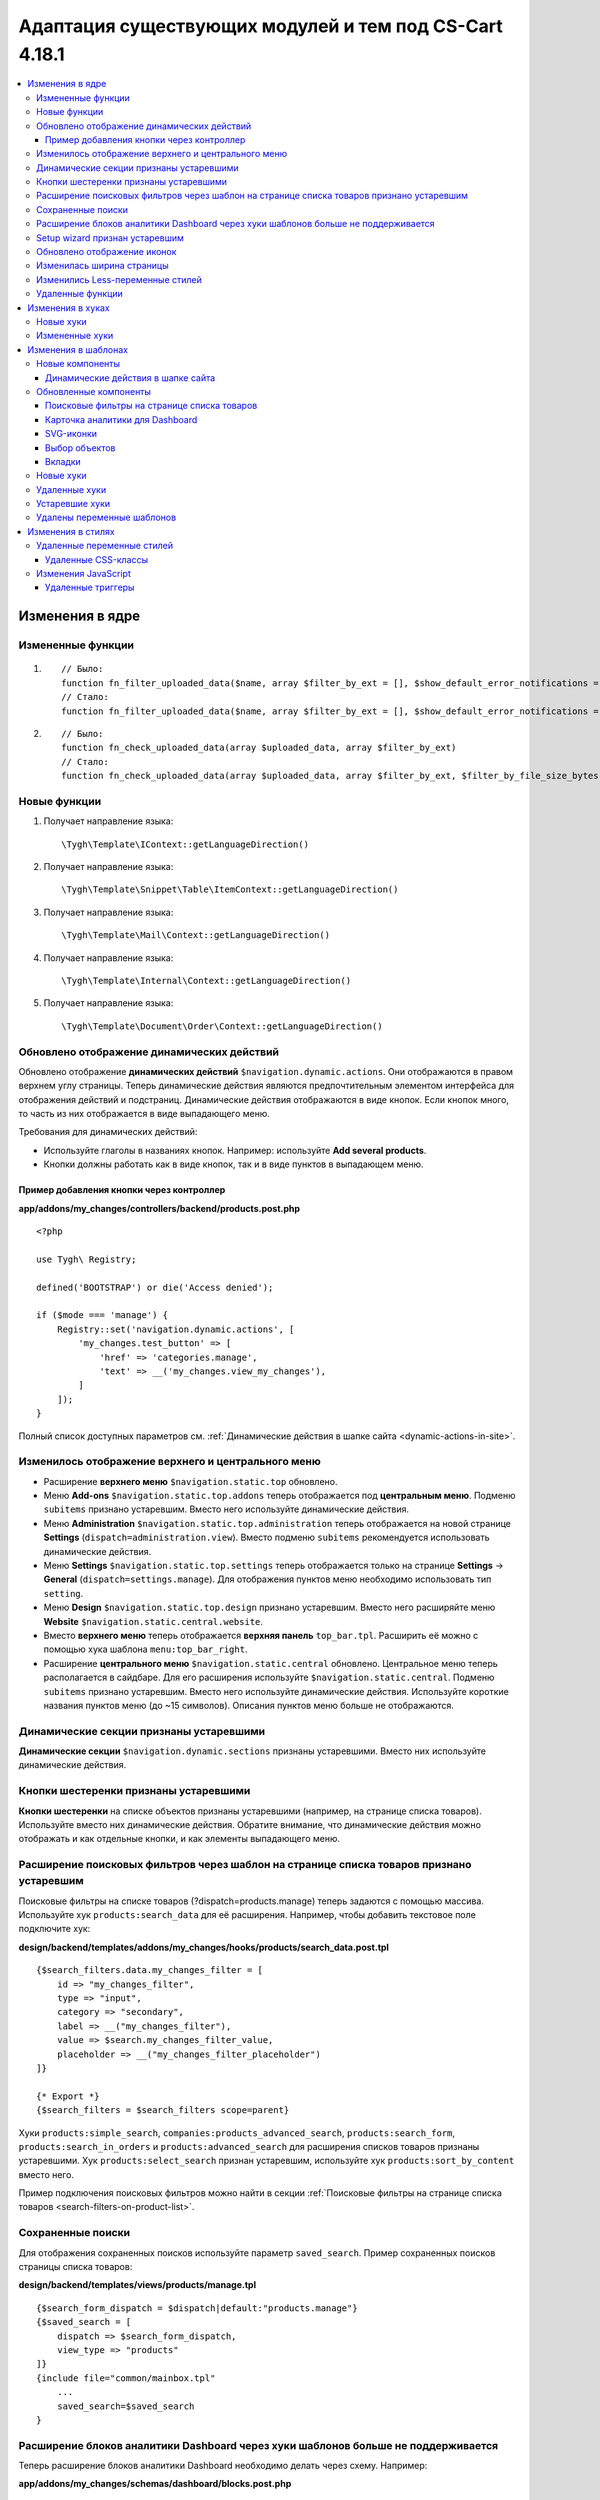 *******************************************************
Адаптация существующих модулей и тем под CS-Cart 4.18.1
*******************************************************

.. contents::
    :local:
    :backlinks: none

================
Изменения в ядре
================

------------------
Измененные функции
------------------

#. ::

       // Было:
       function fn_filter_uploaded_data($name, array $filter_by_ext = [], $show_default_error_notifications = true, $sanitaze_filename = true)
       // Стало:
       function fn_filter_uploaded_data($name, array $filter_by_ext = [], $show_default_error_notifications = true, $sanitaze_filename = true, $filter_by_file_size_bytes = false)


#. ::

       // Было:
       function fn_check_uploaded_data(array $uploaded_data, array $filter_by_ext)
       // Стало:
       function fn_check_uploaded_data(array $uploaded_data, array $filter_by_ext, $filter_by_file_size_bytes = false)


-------------
Новые функции
-------------

#. Получает направление языка::

        \Tygh\Template\IContext::getLanguageDirection()

#. Получает направление языка::

        \Tygh\Template\Snippet\Table\ItemContext::getLanguageDirection()

#. Получает направление языка::

        \Tygh\Template\Mail\Context::getLanguageDirection()
        
#. Получает направление языка::

        \Tygh\Template\Internal\Context::getLanguageDirection()
        
#. Получает направление языка::

        \Tygh\Template\Document\Order\Context::getLanguageDirection()


.. _Dynamic-actions-display-updated:

-------------------------------------------
Обновлено отображение динамических действий
-------------------------------------------

Обновлено отображение **динамических действий** ``$navigation.dynamic.actions``. Они отображаются в правом верхнем углу страницы. Теперь динамические действия являются предпочтительным элементом интерфейса для отображения действий и подстраниц. Динамические действия отображаются в виде кнопок. Если кнопок много, то часть из них отображается в виде выпадающего меню.

Требования для динамических действий:

- Используйте глаголы в названиях кнопок. Например: используйте **Add several products**.
- Кнопки должны работать как в виде кнопок, так и в виде пунктов в выпадающем меню.

Пример добавления кнопки через контроллер
-----------------------------------------

**app/addons/my_changes/controllers/backend/products.post.php**
::

    <?php

    use Tygh\ Registry;

    defined('BOOTSTRAP') or die('Access denied');

    if ($mode === 'manage') {
        Registry::set('navigation.dynamic.actions', [
            'my_changes.test_button' => [
                'href' => 'categories.manage',
                'text' => __('my_changes.view_my_changes'),
            ]
        ]);
    }

Полный список доступных параметров см. :ref:`Динамические действия в шапке сайта <dynamic-actions-in-site>`.

---------------------------------------------------
Изменилось отображение верхнего и центрального меню
---------------------------------------------------

- Расширение **верхнего меню** ``$navigation.static.top`` обновлено.

- Меню **Add-ons** ``$navigation.static.top.addons`` теперь отображается под **центральным меню**. Подменю ``subitems`` признано устаревшим. Вместо него используйте динамические действия.

- Меню **Administration** ``$navigation.static.top.administration`` теперь отображается на новой странице **Settings** (``dispatch=administration.view``). Вместо подменю ``subitems`` рекомендуется использовать динамические действия.

- Меню **Settings** ``$navigation.static.top.settings`` теперь отображается только на странице **Settings** → **General** (``dispatch=settings.manage``). Для отображения пунктов меню необходимо использовать тип ``setting``.

- Меню **Design** ``$navigation.static.top.design`` признано устаревшим. Вместо него расширяйте меню **Website** ``$navigation.static.central.website``.

- Вместо **верхнего меню** теперь отображается **верхняя панель** ``top_bar.tpl``. Расширить её можно с помощью хука шаблона ``menu:top_bar_right``.

- Расширение **центрального меню** ``$navigation.static.central`` обновлено. Центральное меню теперь располагается в сайдбаре. Для его расширения используйте ``$navigation.static.central``. Подменю ``subitems`` признано устаревшим. Вместо него используйте динамические действия. Используйте короткие названия пунктов меню (до ~15 символов). Описания пунктов меню больше не отображаются.

----------------------------------------
Динамические секции признаны устаревшими
----------------------------------------

**Динамические секции** ``$navigation.dynamic.sections`` признаны устаревшими. Вместо них используйте динамические действия.

--------------------------------------
Кнопки шестеренки признаны устаревшими
--------------------------------------

**Кнопки шестеренки** на списке объектов признаны устаревшими (например, на странице списка товаров). Используйте вместо них динамические действия. Обратите внимание, что динамические действия можно отображать и как отдельные кнопки, и как элементы выпадающего меню.

-----------------------------------------------------------------------------------------
Расширение поисковых фильтров через шаблон на странице списка товаров признано устаревшим
-----------------------------------------------------------------------------------------

Поисковые фильтры на списке товаров (?dispatch=products.manage) теперь задаются с помощью массива. Используйте хук ``products:search_data`` для её расширения. Например, чтобы добавить текстовое поле подключите хук:

**design/backend/templates/addons/my_changes/hooks/products/search_data.post.tpl**
::

    {$search_filters.data.my_changes_filter = [
        id => "my_changes_filter",
        type => "input",
        category => "secondary",
        label => __("my_changes_filter"),
        value => $search.my_changes_filter_value,
        placeholder => __("my_changes_filter_placeholder")
    ]}

    {* Export *}
    {$search_filters = $search_filters scope=parent}


Хуки ``products:simple_search``, ``companies:products_advanced_search``, ``products:search_form``, ``products:search_in_orders`` и ``products:advanced_search`` для расширения списков товаров признаны устаревшими. Хук ``products:select_search`` признан устаревшим, используйте хук ``products:sort_by_content`` вместо него.

Пример подключения поисковых фильтров можно найти в секции :ref:`Поисковые фильтры на странице списка товаров <search-filters-on-product-list>`.

------------------
Сохраненные поиски
------------------

Для отображения сохраненных поисков используйте параметр ``saved_search``. Пример сохраненных поисков страницы списка товаров:

**design/backend/templates/views/products/manage.tpl**
::

    {$search_form_dispatch = $dispatch|default:"products.manage"}
    {$saved_search = [
        dispatch => $search_form_dispatch,
        view_type => "products"
    ]}
    {include file="common/mainbox.tpl"
        ...
        saved_search=$saved_search
    }

    
.. _extending-dashboard-analytics-blocks-through-template:

----------------------------------------------------------------------------------
Расширение блоков аналитики Dashboard через хуки шаблонов больше не поддерживается
----------------------------------------------------------------------------------

Теперь расширение блоков аналитики Dashboard необходимо делать через схему. Например:

**app/addons/my_changes/schemas/dashboard/blocks.post.php**
::
    <?php

    use Tygh\Enum\DashboardSections;

    defined('BOOTSTRAP') or die('Access denied');

    $schema[DashboardSections::TERTIARY]['my_changes'] = [
        'id' => 'my_changes',
        'title' => __('my_changes.dashboard.my_changes'),
        'position' => 100,
        'dispatch' => 'products.manage',
        'content_data_function' => 'fn_my_changes_get_dashboard_block_data'
    ];

    return $schema;

**app/addons/my_changes/func.php**
::
    <?php


    if (!defined('BOOTSTRAP')) { die('Access denied'); }


    function fn_my_changes_get_dashboard_block_data()
    {
        $content_data = [
            'id' => 'my_changes',
            'title' => __('my_changes.dashboard.title'),
            'title_button' => [
                'href' => 'products.manage',
                'name' => __('my_changes.dashboard.title_button'),
            ],
            'number' => 1234,
        ];
    
        return $content_data;
    }

    
Полный список доступных параметров см. раздел  :ref:`Карточка аналитики для Dashboard <analytics-card-for-dashboard>`. 

Расширять содержимое существующих блоков можно с помощью `get_dashboard_XXX` хуков. Список всех хуков и их описание см. в разделе **Backend. Hook changes. New hooks**.

-------------------------------
Setup wizard признан устаревшим
-------------------------------

**Setup wizard** признан устаревшим. Вместо него используйте вкладку **Settings** настроек своего модуля. Теперь Less-переменные в CS-Cart соответствуют `Bootstrap 2 <https://getbootstrap.com/2.3.2/>`_.

----------------------------
Обновлено отображение иконок
----------------------------

Подключаться иконки теперь должны через компонент ``common/icon.tpl``. Остальные способы признаны устаревшими и больше работать не будут. Библиотека иконок **Font Awesome** была заменена на фирменные иконки CS-Cart. Теперь вместо **иконочного шрифта** используются векторные **SVG-иконки**. Изменились параметры подключения иконок. Подключение иконок через параметр ``class`` (например, ``class="icon-warning-sign"``) признано устаревшим. Необходимо использовать параметр ``source`` (например, ``source="warning_sign"``) со значением в snake_case и без префикса ``icon-``. Пример подключения иконки см. :ref:`SVG-иконки <SVG-icons>`.

--------------------------
Изменилась ширина страницы
--------------------------

**Верхнее** и **центральное меню** теперь отображается слева. Следственно, уменьшилась доступная ширина для отображения контента страницы. Проверьте отображения свои страниц на маленьких экранах.

**Убрано ограничение по ширине** отображения страницы. Теперь сайт отображается во всю доступную ширину окна. Проверьте корректность отображения элементов интерфейса на больших экранах.

---------------------------------
Изменились Less-переменные стилей
---------------------------------

Были изменены и удалены некоторые **Less-переменные** стилей (цвета, размеры, и т. п). Теперь Less-переменные CS-Cart соответствуют Less-переменным **Bootstrap 2** ``css/lib/twitterbootstrap/variables.less``.

Вместо хардкода значений в стилях, используйте Less-переменные и CSS custom properties из ``css/config.less`` для стилей в своих модулях. Для получения других значений, используйте Less-функции. Например, функции ``spin(desaturate(lighten(@textColor, 30%), 25%), -15%)`` делают **Text muted color**. Подробнее о `lessphp <https://leafo.net/lessphp/docs/>`_ и `Less <https://lesscss.org/>`_. Подробнее об удаленных Less-переменных см. :ref:`Удаленные переменные стилей <Deleted style variables>`.

-----------------
Удаленные функции
-----------------

#. ``fn_master_products_generate_navigation_sections``

=================
Изменения в хуках
=================

----------
Новые хуки
----------

#. Выполняется после получения данных блока панели управления, позволяет их редактировать::

    fn_set_hook('get_dashboard_block_data', $content_data, $this);

#. Выполняется после заполнения информации о содержимом блока со статистикой продаж, позволяет ее редактировать::

    fn_set_hook('get_dashboard_sales_block_data', $content_data, $this);

#. Выполняется после заполнения информации о содержимом блока со статистикой продуктов, позволяет ее редактировать::

    fn_set_hook('get_dashboard_products_block_data', $content_data, $this);

#. Выполняется после заполнения информации о содержимом блока со статистикой заказов, позволяет ее редактировать::

    fn_set_hook('get_dashboard_orders_block_data', $content_data, $this);

#. Выполняется после заполнения информации о содержимом блока со статистикой заказов по статусам, позволяет ее редактировать::

    fn_set_hook('get_dashboard_orders_by_statuses_block_data', $content_data, $this);

#. Выполняется после заполнения информации о содержимом блока с балансом поставщика, позволяет ее редактировать::

    fn_set_hook('get_dashboard_vendor_balance_block_data', $content_data, $this); 

#. Выполняется после заполнения информации о содержимом блока со статистикой активности поставщика, позволяет ее редактировать::

    fn_set_hook('get_dashboard_vendor_with_sales_block_data', $content_data, $this); 

#. Выполняется после заполнения информации о содержимом блока со статистикой компаний или поставщиков, позволяет ее редактировать::

    fn_set_hook('get_dashboard_stores_block_data', $content_data, $this); 

#. Выполняется после заполнения информации о содержимом блока со статистикой пользователей, позволяет ее редактировать::

    fn_set_hook('get_dashboard_customers_block_data', $content_data, $this); 

#. Выполняется после заполнения информации о содержимом блока с последними записями, позволяет ее редактировать::

    fn_set_hook('get_dashboard_logs_block_data', $content_data, $this);

#. Выполняется после обновления данных о наличии товаров на складах::

    fn_set_hook('warehouses_recalculate_destination_products_stocks', $this, $params, $product_condition);

#. Выполняется после удаления данных о количестве товаров::

    fn_set_hook('warehouses_remove_product_stocks_post', $this, $product_id);


#. Выполняется перед обновлением/созданием баннера::

    fn_set_hook('banners_update_banner_pre', $data, $banner_id, $lang_code);


---------------
Измененные хуки
---------------

#. ::

       // Было:
       fn_set_hook('create_order_details', $order_id, $cart, $order_details, $extra);
       // Стало:
       fn_set_hook('create_order_details', $order_id, $cart, $order_details, $extra, $k, $v);

#. ::

       // Было:
       fn_set_hook('add_to_cart', $cart, $product_id, $_id);
       // Стало:
       fn_set_hook('add_to_cart', $cart, $product_id, $_id, $_data);


#. ::

       // Было:
       fn_set_hook('filter_uploaded_data_post', $name, $filter_by_ext, $filtered, $udata_local, $udata_other, $utype);
       // Стало:
       fn_set_hook('filter_uploaded_data_post', $name, $filter_by_ext, $filtered, $udata_local, $udata_other, $utype, $filter_by_file_size_bytes);


#. ::

       // Было:
       fn_set_hook('check_uploaded_data_pre', $uploaded_data, $filter_by_ext, $result, $processed);
       // Стало:
       fn_set_hook('check_uploaded_data_pre', $uploaded_data, $filter_by_ext, $result, $processed, $filter_by_file_size_bytes);



#. ::

       // Было:
       fn_set_hook('check_uploaded_data_post', $uploaded_data, $filter_by_ext, $result, $processed);
       // Стало:
       fn_set_hook('check_uploaded_data_post', $uploaded_data, $filter_by_ext, $result, $processed, $filter_by_file_size_bytes);

====================
Изменения в шаблонах
====================

----------------
Новые компоненты
----------------

.. _dynamic-actions-in-site:

Динамические действия в шапке сайта
-----------------------------------

**design/backend/templates/components/menu/actions_menu.tpl**

Динамические действия отображаются как кнопки. Если кнопок много, то некоторые из них отображаются как выпадающий список. Свойства отностятся к хелперу ``{btn}`` из ``buttons/helpers.tpl``, плюс дополнительный параметр ``wrapper_class``. Тип по умолчанию ``text``. Использование динамических действий описано в разделе :ref:`Обновлено отображение динамических действий <Dynamic-actions-display-updated>`.

Example usage:

**app/addons/my_changes/schemas/menu/actions.post.php**


::

    <?php
    defined('BOOTSTRAP') or die('Access denied');

    /** @var array $schema */
    $schema['my_changes.manage']['my_changes.test_button'] = [
        'href' => 'categories.manage',
        'text' => __('my_changes.actions.view_my_changes'),
        'text_mobile' => __('my_changes.actions.view_my_changes_mobile'),
        'id' => 'my_changes_id',
        'class' => 'my-changes-class',
        'data' => [
            'data-ca-my-changes-param-1' => 'my_value_1',
            'data-ca-my-changes-param-2' => 'my_value_2',
        ],
        'wrapper_class' => 'my-changes-wrapper-class',
        'position' => 100
    ];

    return $schema;
    
Доступные параметры:

- ``type``
- ``href``
- ``text`` Если параметр недоступен, то используется языковая переменная ключа массива (до 30 символов).
- ``text_mobile`` Если параметр недоступен, используется ``text`` (до 20 символов).
- ``title``
- ``id``
- ``class``
- ``meta``
- ``dispatch``
- ``form``
- ``method``
- ``target``
- ``target_id``
- ``process``
- ``onclick``
- ``icon``
- ``data``
- ``wrapper_class``


----------------------
Обновленные компоненты
----------------------

.. _search-filters-on-product-list:

Поисковые фильтры на странице списка товаров
--------------------------------------------

Шаблон: ``views/products/components/search_filters/get_product_search_filters.tpl``


**Использование**


**design/backend/templates/addons/my_changes/hooks/products/search_data.post.tpl**


::

    {$search_filters.data.my_changes_filter = [
        id => "my_changes_filter",
        type => "input",
        category => "secondary",
        label => __("my_changes_filter"),
        value => $search.my_changes_filter_value,
        placeholder => __("my_changes_filter_placeholder"),
        is_enabled => true,
        is_hidden => false,
        content => "HTML content",
        data => [
            name_from => "my_changes_filter_from",
            value_from => $search.my_changes_filter_from,
            label_from => __("my_changes_filter_from"),
            name_to => "my_changes_filter_to",
            value_to => $search.my_changes_filter_to,
            label_to => __("my_changes_filter_to")
        ],
        nested_data => [
            my_changes_filter_param => [
                key => "my_changes_filter_param",
                label => __("my_changes_filter_param"),
                value => true,
                is_checked => ($search.my_changes_filter_param === "YesNo::YES"|enum)
            ]
        ]
    ]}

    {* Export *}
    {$search_filters = $search_filters scope=parent}

.. list-table::
    :header-rows: 1
    :stub-columns: 1
    :widths: 10 10 30

    *   -   Параметр
        -   Тип
        -   Описание и значение
    *   -   id
        -   String
        -   ID поискового фильтра.
    *   -   type
        -   Enum
        -   | *Опционально*. Тип поискового фильтра.
            |
            | ``input`` (default)            
            | ``range``
            | ``radio``
            | ``checkbox``
            | ``dropdown``
            | ``popup``
    *   -   category
        -   Enum
        -   | *Опционально*. Отображать поисковый фильтр в меню **Add filter** или всегда.
            |
            | ``secondary`` (default)
            | ``primary``
    *   -   priority
        -   Number
        -   *Optional*. Необходим только для контекстного поиска. Задать приоритет для контекстного поиска.
    *   -   label
        -   String
        -   Метка фильтра поиска.
    *   -   value
        -   String
        -   *Опционально*. Значение фильтра поиска.
    *   -   placeholder
        -   String
        -   *Опционально*. Плейсхолдер поискового фильтра.
    *   -   is_enabled
        -   Boolean
        -   Логическое значение, определяющее, следует ли отображать фильтр поиска или нет.
    *   -   is_hidden
        -   Boolean
        -   *Опционально*. Логическое значение, определяющее, должен ли отображаться фильтр поиска или нет. В этом случае будет выполнен рендеринг.
    *   -   content
        -   String
        -   *Опционально*. HTML контент для типов  ``dropdown`` и ``popup``, или ``hidden``.
    *   -   data
        -   String
        -   *Опционально*. Нужен для типа ``range``. Используйте ``name_from``, ``value_from``, ``label_from``, ``name_to``, ``value_to``, или ``label_to`` для name attribute, value, и label для полей "From" и "To".
    *   -   nested_data
        -   String
        -   *Опционально*. Нужен для типов ``checkbox`` и ``radio``. Используйте ``key``, ``label``, ``value``, и ``is_checked`` для ID, label, value и checked attribute.

**Примеры расширений**

- input: ``addons/tags/hooks/products/search_data.post.tpl``
- range ``addons/bestsellers/hooks/products/search_data.post.tpl``
- dropdown: ``addons/ebay/hooks/products/search_data.post.tpl``
- popup ``addons/product_variations/hooks/products/search_data.post.tpl``

Пример массива поисковых фильтров товаров:``views/products/components/search_filters/get_product_search_filters.tpl``.


**Контекстный поиск**

На странице списка объектов в дополнению к поисковым фильтрам можно отобразить контекстный поиск рядом с saved search. 

**Использование**


**addons/my_changes/hooks/products/search_data.post.tpl**

.. code-block:: smarty

    {$search_filters.my_changes_query = [
        id => "my_changes_query",
        type => "input",
        category => "primary",
        label => __("search_my_changes"),
        value => $search.my_changes_query,
        priority => 1000
    ]}

    {* Export *}
    {$search_filters = $search_filters scope=parent}

Для контекстного поиска используйте тип ``input``. Поле с наибольшим **priority** будет отображено в контекстном поиске. Все остальные поля будут отображены в поисковом фильтре. Стандартное поле **Search products** имеет приоритет **100**.

.. _analytics-card-for-dashboard:

Карточка аналитики для Dashboard
--------------------------------

Шаблон: **views/index/components/analytics_section/analytics_card/analytics_card.tpl**

**Использование**

Использование карточки аналитики для Dashboard описано в см. :ref:`Расширение блоков аналитики Dashboard через хуки шаблонов больше не поддерживается <extending-dashboard-analytics-blocks-through-template>`. Пример использования:

**app/addons/my_changes/schemas/dashboard/blocks.post.php**

.. code-block:: php

    <?php

    use Tygh\Enum\DashboardSections;

    defined('BOOTSTRAP') or die('Access denied');

    $schema[DashboardSections::TERTIARY]['my_changes'] = [
        'id' => 'my_changes',
        'title' => __('my_changes.dashboard.my_changes'),
        'position' => 100,
        'dispatch' => 'products.manage',
        'content_data_function' => 'fn_my_changes_get_dashboard_block_data'
    ];

    return $schema;

**app/addons/my_changes/func.php**


.. code-block:: php

    <?php

    if (!defined('BOOTSTRAP')) { die('Access denied'); }

    function fn_my_changes_get_dashboard_block_data()
    {
        $content_data = [
            'id' => 'my_changes',
            'preheader' => __('my_changes.dashboard.preheader'),
            'is_selected_date' => false,
            'title' => __('my_changes.dashboard.title'),
            'title_button' => [
                'href' => 'products.manage',
                'name' => __('my_changes.dashboard.title_button'),
            ],
            'number' => 1234,
            'number_dynamics' => 15,
            'use_price_for_number' => false,
            'content' => [
                '<strong>Hello</strong>',
                '<em>world!</em>',
            ],
            'content_tpl' => [
                'addons/my_changes/views/my_changes/components/my_changes_component.tpl'
            ],
            'buttons' => [
                'button_1' => [
                    'name' => __('my_changes.dashboard.button_1'),
                    'href' => 'products.manage',
                    'class' => 'my-changes-button-1',
                ],
            ],
            'graph' => [
                'content' => [
                    [
                        'date' => '2024, (0-0), 30',
                        'prev' => 150,
                        'cur' => 200
                    ],
                    [
                        'date' => '2024, (0-0), 31',
                        'prev' => 160,
                        'cur' => 300,
                    ],
                ]
            ],
            'bar_chart' => [
                'id' => 'bar_chart',
                'title' => __('my_changes.dashboard.bar_chart'),
                'content' => [
                    [
                        'id' => 'bar_1',
                        'name' => __('products'),
                        'href' => 'products.manage',
                        'type' => 'primary',
                        'value' => 10,
                        'is_price' => false,
                        'total' => 100,
                        'ratio' => 10,
                    ],
                    [
                        'id' => 'bar_1',
                        'name' => __('categories'),
                        'href' => 'categories.manage',
                        'value' => 70,
                        'is_price' => false,
                        'total' => 100,
                        'ratio' => 70,
                    ],
                ]
            ],
            'resource_list' => [
                'title' => __('my_changes.dashboard.resource_list'),
                'content' => [
                    [
                        'id' => 'resource_list',
                        'href' => 'products.manage',
                        'name' => __("my_changes.dashboard.resource_list_name"),
                        'label_text' => __("my_changes.dashboard.resource_list_label_text"),
                        'label_class' => 'my-changes-resource-list',
                        'value_href' => 'products.manage',
                        'value' => '100',
                        'use_price_for_value' => false,
                        'description' => __("my_changes.dashboard.resource_list_description"),
                        'description_href' => 'products.manage',
                        'small_text' => __("my_changes.dashboard.resource_list_small_text"),
                        // 'image' => [],
                    ]
                ]
            ],
            'resource_list_tabs' => [
                'id' => 'resource_list_tabs',
                'content' => [
                    'resource_list_tabs_1' => [
                        'id' => 'resource_list_tabs_1',
                        'title' => __('resource_list_tabs_1'),
                        'content' => [
                            // Same thing as $content_data['resource_list']['content']
                        ]
                    ],
                ]
            ],
            'scripts' => [
                'js/addons/my_changes/func.js'
            ],
        ];

        return $content_data;
    }
    <?


**design/backend/templates/addons/my_changes/views/my_changes/components/my_changes_component.tpl**


.. code-block:: php

    <h3>My changes test</h3>


**js/addons/my_changes/func.js**




.. _SVG-icons:

SVG-иконки
----------

Шаблон: ``common/icon.tpl``

**Пример использования**


::


    {include_ext file="common/icon.tpl"
        source="warning_sign"
        tone="warning"
        color="#f00"
        accessibility_label="No user"
        show_icon=$is_show_user_require_warning_icon
        class="user-require-warning"
        id="user_warning_icon"
        render="inline"
        data=[
            "data-ca-param-1" => "value_1",
            "data-ca-param-2" => "value_2"
        ]
    }

где:


.. list-table::
    :header-rows: 1
    :stub-columns: 1
    :widths: 10 10 30

    *   -   Параметр
        -   Тип
        -   Описание и значения
    *   -   source
        -   String
        -   Содержимое SVG (название иконки (``warning_sign``), путь (**addons/my_changes/icons/my_icon.svg**) или ``<svg>...</svg>`` источник) для отображения в иконке (иконка должна уместиться в 20 × 20 pixel viewBox). Используйте snake_case без префикса ``icon-``. Доступные иконки можно найти в директории **design/backend/template/icons/**. Можно подключить свои иконки, указав к ним путь.
    *   -   tone
        -   Enum
        -   | *Опционально*. Устанавливает цвет для заливки.
            | ``base``           
            | ``muted``
            | ``error``
            | ``interactive``
            | ``info``
            | ``success``
            | ``primary``
            | ``text_warning``
            | ``text_error``
            | ``text_info``
            | ``text_success``
    *   -   accessibility_label
        -   String
        -   *Опционально*. Текст описания для программы для чтения с экрана.
    *   -   color
        -   String
        -   *Опционально*. Аттрибут ``fill`` тэга ``<svg>`` для настройки своего цвета иконки.
    *   -   show_icon
        -   Boolean
        -   *Опционально*. Логическое значение, определяющее, следует ли отображать иконку.
    *   -   class
        -   String
        -   *Опционально*. CSS-класс иконки.
    *   -   id
        -   String
        -   *Опционально*. Уникальный ID иконки. 
    *   -   data
        -   Array
        -   *Опционально*. Массив HTML-атрибутов иконки.
    *   -   render
        -   Enum
        -   | Рендерить иконку как inline `<svg>` тег или подключать как внешнее `<img src="...">` изображение.
            |
            | ``inline`` (default)
            | ``img_data``


**Устаревшие параметры**

.. list-table::
    :header-rows: 1
    :stub-columns: 1
    :widths: 10 10 30
    
    *   -   Параметр
        -   Тип
        -   Описание и значения
    *   -   title
        -   String
        -   *Устарел. Опционально*. Подсказка для иконки. Теперь подсказки рекомендуется устанавливать уровнем выше. Например, устанавливать подсказки кнопкам содержащие такие иконки. Для доступности используйте ``accessibility_label``.
    *   -   icon_text
        -   String
        -   *Устарел. Опционально*. Текст для иконки. Теперь для доступности используйте ``accessibility_label``.



**Использование кастомных иконок**

Для отображения кастомной иконки стоит передать в параметр ``source`` путь SVG-иконки. Например:

::

  {include_ext file="common/icon.tpl" source="addons/my_changes/icons/my_icon.svg"}


где:

**design/backend/templates/addons/my_changes/icons/my_icon.svg**
::

  <svg viewBox="0 0 20 20" xmlns="http://www.w3.org/2000/svg"><path d="m0 0h20v20h-20z"/></svg>


Иконка должна уместиться в 20 × 20 pixel viewBox.


Выбор объектов
--------------

Шаблон: **common/select_object.tpl**

Значение ``accordion`` параметра ``style`` было удалено. Используйте один из следующих параметров: ``dropdown``, ``graphic`` или ``field``.


Вкладки
-------

Шаблон: **common/tabsbox.tpl**


Появилась возможность отображать tabs navigation в top navigation. Для этого необходимо добавить параметр ``show_tabs_navigation=false`` при подключении шаблона ``common/tabsbox.tpl``. И передать параметр ``tabs_navigation=$tabs_navigation`` при подключении шаблона ``common/mainbox.tpl``. Пример: ``views/products/update.tpl``.


----------
Новые хуки
----------

#. ``index:head``
#. ``menu:top_bar_right``
#. ``banners:status``

--------------
Удаленные хуки
--------------

#. Вместо ``index:analytics_data`` используйте схему ``dashboard/blocks``.

---------------
Устаревшие хуки
---------------

#.  ``products:action_buttons``: используйте вместо него Динамические действия. 
#.  ``products:simple_search`` в списке товаров: вместо него используйте ``products:search_data``.
#.  ``companies:products_advanced_search`` в списке товаров: вместо него используйте ``products:search_data``.
#.  ``products:search_form`` в списке товаров: вместо него используйте ``products:search_data``.
#.  ``products:search_in_orders`` в списке товаров: вместо него используйте ``products:search_data``.
#.  ``products:advanced_search``  в списке товаров: вместо него используйте ``products:search_data``.
#.  ``products:select_search``  в списке товаров: вместо него используйте ``products:sort_by_content``.

---------------------------
Удалены переменные шаблонов
---------------------------

#.  ``enable_sticky_scroll``
#.  ``navigation_accordion``
#.  Модули ``vendor_data_premoderation``: ``vendor_data_premoderation``.
#.  Модули ``vendor_plans``: ``plan_usage`` и ``plan_data``.

==================
Изменения в стилях
==================

.. _Deleted style variables:

---------------------------
Удаленные переменные стилей
---------------------------


#. Вместо ``@wide-width`` используйте ``var(--content-width)``.
#. Вместо ``@mainSidebarWidth`` используйте ``var(--sidebar-width)``.
#. Вместо ``@mainSidebarThinWidth`` используйте ``50px``.
#. Вместо ``@headerOffset``: use ``89px`` instead.
#. Вместо ``@textMutedColor`` используйте ``spin(desaturate(lighten(@textColor, 30%), 25%), -15%)``.
#. Вместо ``@mainSidebarBackgroundColor`` используйте ``#333940``.
#. Вместо ``@topPanelBackground`` используйте ``#f9f9f9``.
#. Вместо ``@topPanelTextColorLight`` используйте ``#daedf7``.
#. Вместо ``@topPanelDropdownBackgroundColor`` используйте ``#4c6b8a``.
#. Вместо ``@topPanelDropdownTextColor`` используйте ``#272b31``.
#. Вместо ``@brandFontColor`` используйте ``#fff``.
#. Вместо ``@brandFontWeight`` используйте ``500``.
#. Вместо ``@topPanelMenuBackgroundStart`` используйте ``@mainColor``.
#. Вместо ``@topPanelMenuBackgroundEnd`` используйте ``@mainColor``.
#. Вместо ``@topPanelMenuBackgroundHoverStart`` используйте ``@mainColor``.
#. Вместо ``@topPanelMenuBackgroundHoverEnd`` используйте ``@mainColor``.
#. Вместо ``@topPanelMenuBackgroundActiveStart`` используйте ``@mainColor``.
#. Вместо ``@topPanelMenuBackgroundActiveEnd`` используйте ``@mainColor``.
#. Вместо ``@topPanelMenuBackgroundDisabled`` используйте ``@gray``.
#. Вместо ``@topPanelMenuCaret`` используйте ``#fff`` instead.
#. Вместо ``@topPanelMenuDividerLeft`` используйте ``transparent``.
#. Вместо ``@topPanelMenuDividerRight`` используйте ``transparent``.
#. Вместо ``@topPanelBoxShadow`` используйте ``0 1px 4px rgba(0,0,0,0.1)``.
#. Вместо ``@successColor`` используйте ``@btnSuccessBackground``.
#. Вместо ``@mutedBackground`` используйте ``#f7f7f9``.
#. Вместо ``@mutedBorder`` используйте ``#e1e1e8``.
#. Вместо ``@btnPrimaryText`` используйте ``#daedf7``.
#. Вместо ``@btnPrimaryBackgroundBorder`` используйте ``@btnPrimaryBackground``.
#. Вместо ``@successButton`` используйте ``@btnSuccessBackground``.
#. Вместо ``@textButtonColor`` используйте ``@btnPrimaryBackground``.
#. Вместо ``@textButtonCaretColor`` используйте ``#1010107b``.
#. Вместо ``@tabsBackgroundColor`` используйте ``#f4f3f3``.
#. Вместо ``@tabsActiveBackgroundColor`` используйте ``@mainColor``.
#. Вместо ``@extraIconsSprite`` используйте ``url(../media/images/exicons.png)``.
#. Вместо ``@extraIconsSpriteWhite`` используйте  ``url(../media/images/exicons_white.png)``.
#. Вместо ``@zIndexPopup``  используйте ``1500``.


Удаленные CSS-классы
--------------------

#. Вместо ``btn-text`` используйте ``btn-link``.

--------------------
Изменения JavaScript 
--------------------

Удаленные триггеры
------------------

#. ``ce.notifications_center.mobile_enabled``
#. ``ce.notifications_center.notifications_mark_reload``
#. ``ce.mobile_menu.dropdownMenu_created``
